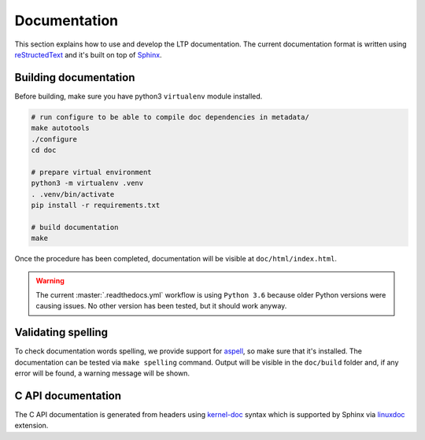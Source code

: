.. SPDX-License-Identifier: GPL-2.0-or-later

Documentation
=============

This section explains how to use and develop the LTP documentation. The current
documentation format is written using
`reStructedText <https://www.sphinx-doc.org/en/master/usage/restructuredtext/index.html>`_
and it's built on top of `Sphinx <https://www.sphinx-doc.org/en/master/>`_.

Building documentation
~~~~~~~~~~~~~~~~~~~~~~

Before building, make sure you have python3 ``virtualenv`` module installed.

.. code-block:: bash

    # run configure to be able to compile doc dependencies in metadata/
    make autotools
    ./configure
    cd doc

    # prepare virtual environment
    python3 -m virtualenv .venv
    . .venv/bin/activate
    pip install -r requirements.txt

    # build documentation
    make

Once the procedure has been completed, documentation will be visible at
``doc/html/index.html``.

.. warning::

    The current :master:`.readthedocs.yml` workflow is using ``Python 3.6`` because
    older Python versions were causing issues. No other version has been tested,
    but it should work anyway.

Validating spelling
~~~~~~~~~~~~~~~~~~~

To check documentation words spelling, we provide support for
`aspell <http://aspell.net/>`_, so make sure that it's installed. The
documentation can be tested via ``make spelling`` command. Output will be
visible in the ``doc/build`` folder and, if any error will be found, a warning
message will be shown.

C API documentation
~~~~~~~~~~~~~~~~~~~

The C API documentation is generated from headers using
`kernel-doc <https://return42.github.io/linuxdoc/linuxdoc-howto/kernel-doc-syntax.html>`_
syntax which is supported by Sphinx via
`linuxdoc <https://pypi.org/project/linuxdoc/>`_ extension.
